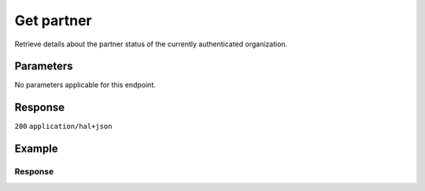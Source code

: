 Get partner
===========
.. api-name::Partners API
   :version: 2

.. endpoint::
   :method: GET
   :url: https://api.mollie.com/v2/organizations/me/partner

.. authentication::
   :api_keys: false
   :organization_access_tokens: true
   :oauth: true

Retrieve details about the partner status of the currently authenticated organization.

Parameters
----------
No parameters applicable for this endpoint.

Response
--------
``200`` ``application/hal+json``

.. parameter:: resource
   :type: string

   Indicates the response contains a partner object. Will always contain ``partner`` for this endpoint.

.. parameter:: partnerType
   :type: string

   Indicates the type of partner. Will be ``null`` if the currently authenticated organization is not enrolled as a
   partner.

   Possible values: ``oauth`` ``signuplink`` ``useragent``

.. parameter:: isCommissionPartner
   :type: boolean
   :condition: optional

   Will be true if partner is receiving commissions. Will be omitted otherwise.

.. parameter:: userAgentTokens
   :type: array
   :condition: optional

   Array of user agent token objects. Present if the partner is of type ``useragent`` or if the partner has had user
   agent tokens in the past. Will be omitted otherwise.

   .. parameter:: token
      :type: string

      The unique user agent token.

   .. parameter:: startsAt
      :type: date

      The date and time from which the token is active, in `ISO 8601 <https://en.wikipedia.org/wiki/ISO_8601>`_ format.

   .. parameter:: endsAt
      :type: date

      The date and time after which the token is no longer active, in
      `ISO 8601 <https://en.wikipedia.org/wiki/ISO_8601>`_ format. Will be ``null`` if no end date has been set.

.. parameter:: partnerContractSignedAt
   :type: date
   :condition: optional

   The date and time the contract was signed, in `ISO 8601 <https://en.wikipedia.org/wiki/ISO_8601>`_ format. Will be
   omitted if the contract has not yet been signed, or if ``partnerType`` is ``null``.

.. parameter:: partnerContractUpdateAvailable
   :type: boolean
   :condition: optional

   Will be ``true`` if an updated contract is available, requiring the partner's agreement. Will be omitted otherwise.

.. parameter:: _links
   :type: object

   An object with several URL objects relevant to the partner resource. Every URL object will contain an ``href`` and a
   ``type`` field.

   .. parameter:: self
      :type: URL object

      The API resource URL of the partner itself.

   .. parameter:: documentation
      :type: URL object

      The URL to the documentation of this endpoint.

   .. parameter:: signuplink
      :type: URL object
      :condition: optional

      The URL that can be used to have new organizations sign up and be automatically linked to this partner. Will be
      omitted if the partner is not of type ``signuplink``.

Example
-------
.. code-block:: bash
  :linenos:

  curl -X GET https://api.mollie.com/v2/organizations/me/partner \
     -H "Authorization: Bearer access_dHar4XY7LxsDOtmnkVtjNVWXLSlXsM"

Response
^^^^^^^^
.. code-block:: none
   :linenos:

   HTTP/1.1 200 OK
   Content-Type: application/hal+json

   {
       "resource": "partner",
       "partnerType": "signuplink",
       "partnerContractSignedAt": "2018-03-20T13:13:37+00:00",
       "_links": {
           "self": {
               "href": "https://api.mollie.com/v2/organizations/me/partner",
               "type": "application/hal+json"
           },
           "documentation": {
               "href": "https://docs.mollie.com/reference/v2/partners-api/get-partner",
               "type": "text/html"
           },
           "signuplink": {
               "href": "https://www.mollie.com/dashboard/signup/myCode?lang=en",
               "type": "text/html"
           }
       }
   }
